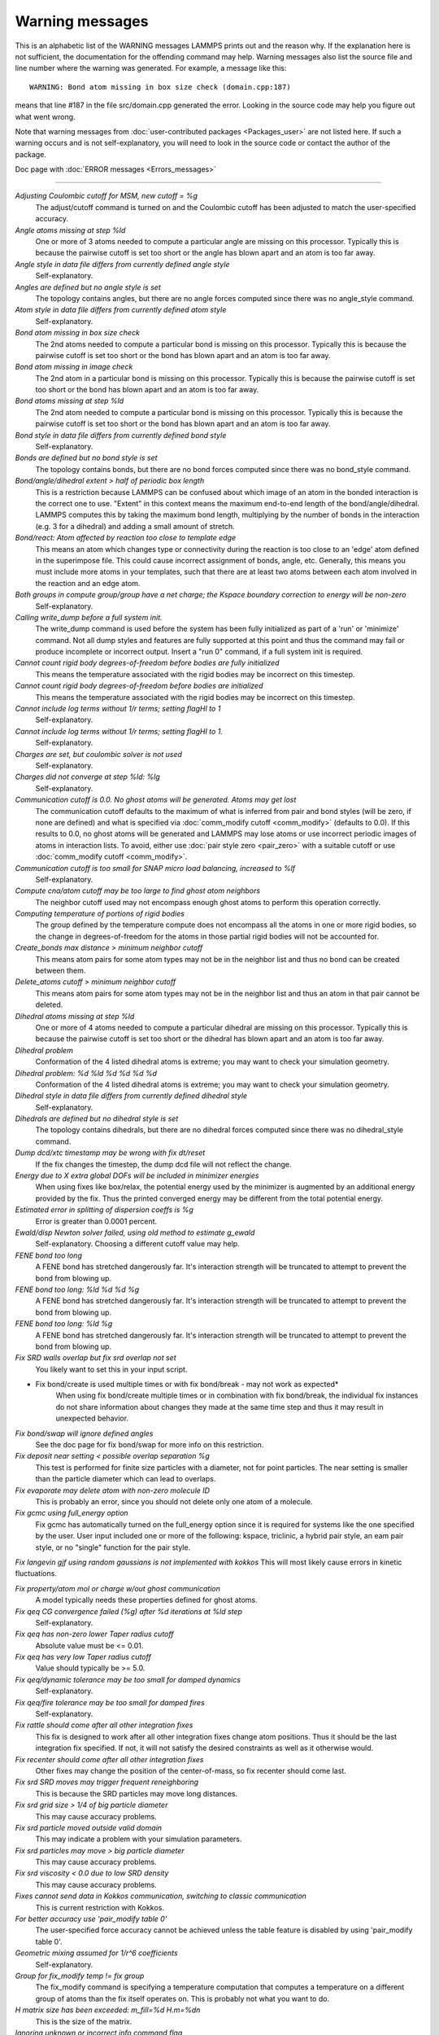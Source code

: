 Warning messages
================

This is an alphabetic list of the WARNING messages LAMMPS prints out
and the reason why.  If the explanation here is not sufficient, the
documentation for the offending command may help.  Warning messages
also list the source file and line number where the warning was
generated.  For example, a message like this:

.. parsed-literal::

   WARNING: Bond atom missing in box size check (domain.cpp:187)

means that line #187 in the file src/domain.cpp generated the error.
Looking in the source code may help you figure out what went wrong.

Note that warning messages from :doc:`user-contributed packages <Packages_user>` are not listed here.  If such a warning
occurs and is not self-explanatory, you will need to look in the source
code or contact the author of the package.

Doc page with :doc:`ERROR messages <Errors_messages>`

----------

*Adjusting Coulombic cutoff for MSM, new cutoff = %g*
   The adjust/cutoff command is turned on and the Coulombic cutoff has been
   adjusted to match the user-specified accuracy.

*Angle atoms missing at step %ld*
   One or more of 3 atoms needed to compute a particular angle are
   missing on this processor.  Typically this is because the pairwise
   cutoff is set too short or the angle has blown apart and an atom is
   too far away.

*Angle style in data file differs from currently defined angle style*
   Self-explanatory.

*Angles are defined but no angle style is set*
   The topology contains angles, but there are no angle forces computed
   since there was no angle_style command.

*Atom style in data file differs from currently defined atom style*
   Self-explanatory.

*Bond atom missing in box size check*
   The 2nd atoms needed to compute a particular bond is missing on this
   processor.  Typically this is because the pairwise cutoff is set too
   short or the bond has blown apart and an atom is too far away.

*Bond atom missing in image check*
   The 2nd atom in a particular bond is missing on this processor.
   Typically this is because the pairwise cutoff is set too short or the
   bond has blown apart and an atom is too far away.

*Bond atoms missing at step %ld*
   The 2nd atom needed to compute a particular bond is missing on this
   processor.  Typically this is because the pairwise cutoff is set too
   short or the bond has blown apart and an atom is too far away.

*Bond style in data file differs from currently defined bond style*
   Self-explanatory.

*Bonds are defined but no bond style is set*
   The topology contains bonds, but there are no bond forces computed
   since there was no bond_style command.

*Bond/angle/dihedral extent > half of periodic box length*
   This is a restriction because LAMMPS can be confused about which image
   of an atom in the bonded interaction is the correct one to use.
   "Extent" in this context means the maximum end-to-end length of the
   bond/angle/dihedral.  LAMMPS computes this by taking the maximum bond
   length, multiplying by the number of bonds in the interaction (e.g. 3
   for a dihedral) and adding a small amount of stretch.

*Bond/react: Atom affected by reaction too close to template edge*
   This means an atom which changes type or connectivity during the
   reaction is too close to an 'edge' atom defined in the superimpose
   file. This could cause incorrect assignment of bonds, angle, etc.
   Generally, this means you must include more atoms in your templates,
   such that there are at least two atoms between each atom involved in
   the reaction and an edge atom.

*Both groups in compute group/group have a net charge; the Kspace boundary correction to energy will be non-zero*
   Self-explanatory.

*Calling write_dump before a full system init.*
   The write_dump command is used before the system has been fully
   initialized as part of a 'run' or 'minimize' command. Not all dump
   styles and features are fully supported at this point and thus the
   command may fail or produce incomplete or incorrect output. Insert
   a "run 0" command, if a full system init is required.

*Cannot count rigid body degrees-of-freedom before bodies are fully initialized*
   This means the temperature associated with the rigid bodies may be
   incorrect on this timestep.

*Cannot count rigid body degrees-of-freedom before bodies are initialized*
   This means the temperature associated with the rigid bodies may be
   incorrect on this timestep.

*Cannot include log terms without 1/r terms; setting flagHI to 1*
   Self-explanatory.

*Cannot include log terms without 1/r terms; setting flagHI to 1.*
   Self-explanatory.

*Charges are set, but coulombic solver is not used*
   Self-explanatory.

*Charges did not converge at step %ld: %lg*
   Self-explanatory.

*Communication cutoff is 0.0. No ghost atoms will be generated. Atoms may get lost*
   The communication cutoff defaults to the maximum of what is inferred from
   pair and bond styles (will be zero, if none are defined) and what is specified
   via :doc:`comm_modify cutoff <comm_modify>` (defaults to 0.0).  If this results
   to 0.0, no ghost atoms will be generated and LAMMPS may lose atoms or use
   incorrect periodic images of atoms in interaction lists.  To avoid, either use
   :doc:`pair style zero <pair_zero>` with a suitable cutoff or use :doc:`comm_modify cutoff <comm_modify>`.

*Communication cutoff is too small for SNAP micro load balancing, increased to %lf*
   Self-explanatory.

*Compute cna/atom cutoff may be too large to find ghost atom neighbors*
   The neighbor cutoff used may not encompass enough ghost atoms
   to perform this operation correctly.

*Computing temperature of portions of rigid bodies*
   The group defined by the temperature compute does not encompass all
   the atoms in one or more rigid bodies, so the change in
   degrees-of-freedom for the atoms in those partial rigid bodies will
   not be accounted for.

*Create_bonds max distance > minimum neighbor cutoff*
   This means atom pairs for some atom types may not be in the neighbor
   list and thus no bond can be created between them.

*Delete_atoms cutoff > minimum neighbor cutoff*
   This means atom pairs for some atom types may not be in the neighbor
   list and thus an atom in that pair cannot be deleted.

*Dihedral atoms missing at step %ld*
   One or more of 4 atoms needed to compute a particular dihedral are
   missing on this processor.  Typically this is because the pairwise
   cutoff is set too short or the dihedral has blown apart and an atom is
   too far away.

*Dihedral problem*
   Conformation of the 4 listed dihedral atoms is extreme; you may want
   to check your simulation geometry.

*Dihedral problem: %d %ld %d %d %d %d*
   Conformation of the 4 listed dihedral atoms is extreme; you may want
   to check your simulation geometry.

*Dihedral style in data file differs from currently defined dihedral style*
   Self-explanatory.

*Dihedrals are defined but no dihedral style is set*
   The topology contains dihedrals, but there are no dihedral forces computed
   since there was no dihedral_style command.

*Dump dcd/xtc timestamp may be wrong with fix dt/reset*
   If the fix changes the timestep, the dump dcd file will not
   reflect the change.

*Energy due to X extra global DOFs will be included in minimizer energies*
   When using fixes like box/relax, the potential energy used by the minimizer
   is augmented by an additional energy provided by the fix. Thus the printed
   converged energy may be different from the total potential energy.

*Estimated error in splitting of dispersion coeffs is %g*
   Error is greater than 0.0001 percent.

*Ewald/disp Newton solver failed, using old method to estimate g_ewald*
   Self-explanatory. Choosing a different cutoff value may help.

*FENE bond too long*
   A FENE bond has stretched dangerously far.  It's interaction strength
   will be truncated to attempt to prevent the bond from blowing up.

*FENE bond too long: %ld %d %d %g*
   A FENE bond has stretched dangerously far.  It's interaction strength
   will be truncated to attempt to prevent the bond from blowing up.

*FENE bond too long: %ld %g*
   A FENE bond has stretched dangerously far.  It's interaction strength
   will be truncated to attempt to prevent the bond from blowing up.

*Fix SRD walls overlap but fix srd overlap not set*
   You likely want to set this in your input script.

* Fix bond/create is used multiple times or with fix bond/break - may not work as expected*
   When using fix bond/create multiple times or in combination with
   fix bond/break, the individual fix instances do not share information
   about changes they made at the same time step and thus it may result
   in unexpected behavior.

*Fix bond/swap will ignore defined angles*
   See the doc page for fix bond/swap for more info on this
   restriction.

*Fix deposit near setting < possible overlap separation %g*
   This test is performed for finite size particles with a diameter, not
   for point particles.  The near setting is smaller than the particle
   diameter which can lead to overlaps.

*Fix evaporate may delete atom with non-zero molecule ID*
   This is probably an error, since you should not delete only one atom
   of a molecule.

*Fix gcmc using full_energy option*
   Fix gcmc has automatically turned on the full_energy option since it
   is required for systems like the one specified by the user. User input
   included one or more of the following: kspace, triclinic, a hybrid
   pair style, an eam pair style, or no "single" function for the pair
   style.

*Fix langevin gjf using random gaussians is not implemented with kokkos*
This will most likely cause errors in kinetic fluctuations.

*Fix property/atom mol or charge w/out ghost communication*
   A model typically needs these properties defined for ghost atoms.

*Fix qeq CG convergence failed (%g) after %d iterations at %ld step*
   Self-explanatory.

*Fix qeq has non-zero lower Taper radius cutoff*
   Absolute value must be <= 0.01.

*Fix qeq has very low Taper radius cutoff*
   Value should typically be >= 5.0.

*Fix qeq/dynamic tolerance may be too small for damped dynamics*
   Self-explanatory.

*Fix qeq/fire tolerance may be too small for damped fires*
   Self-explanatory.

*Fix rattle should come after all other integration fixes*
   This fix is designed to work after all other integration fixes change
   atom positions.  Thus it should be the last integration fix specified.
   If not, it will not satisfy the desired constraints as well as it
   otherwise would.

*Fix recenter should come after all other integration fixes*
   Other fixes may change the position of the center-of-mass, so
   fix recenter should come last.

*Fix srd SRD moves may trigger frequent reneighboring*
   This is because the SRD particles may move long distances.

*Fix srd grid size > 1/4 of big particle diameter*
   This may cause accuracy problems.

*Fix srd particle moved outside valid domain*
   This may indicate a problem with your simulation parameters.

*Fix srd particles may move > big particle diameter*
   This may cause accuracy problems.

*Fix srd viscosity < 0.0 due to low SRD density*
   This may cause accuracy problems.

*Fixes cannot send data in Kokkos communication, switching to classic communication*
   This is current restriction with Kokkos.

*For better accuracy use 'pair_modify table 0'*
   The user-specified force accuracy cannot be achieved unless the table
   feature is disabled by using 'pair_modify table 0'.

*Geometric mixing assumed for 1/r\^6 coefficients*
   Self-explanatory.

*Group for fix_modify temp != fix group*
   The fix_modify command is specifying a temperature computation that
   computes a temperature on a different group of atoms than the fix
   itself operates on.  This is probably not what you want to do.

*H matrix size has been exceeded: m_fill=%d H.m=%d\n*
   This is the size of the matrix.

*Ignoring unknown or incorrect info command flag*
   Self-explanatory.  An unknown argument was given to the info command.
   Compare your input with the documentation.

*Improper atoms missing at step %ld*
   One or more of 4 atoms needed to compute a particular improper are
   missing on this processor.  Typically this is because the pairwise
   cutoff is set too short or the improper has blown apart and an atom is
   too far away.

*Improper problem: %d %ld %d %d %d %d*
   Conformation of the 4 listed improper atoms is extreme; you may want
   to check your simulation geometry.

*Improper style in data file differs from currently defined improper style*
   Self-explanatory.

*Impropers are defined but no improper style is set*
   The topology contains impropers, but there are no improper forces computed
   since there was no improper_style command.

*Inconsistent image flags*
   The image flags for a pair on bonded atoms appear to be inconsistent.
   Inconsistent means that when the coordinates of the two atoms are
   unwrapped using the image flags, the two atoms are far apart.
   Specifically they are further apart than half a periodic box length.
   Or they are more than a box length apart in a non-periodic dimension.
   This is usually due to the initial data file not having correct image
   flags for the 2 atoms in a bond that straddles a periodic boundary.
   They should be different by 1 in that case.  This is a warning because
   inconsistent image flags will not cause problems for dynamics or most
   LAMMPS simulations.  However they can cause problems when such atoms
   are used with the fix rigid or replicate commands.  Note that if you
   have an infinite periodic crystal with bonds then it is impossible to
   have fully consistent image flags, since some bonds will cross
   periodic boundaries and connect two atoms with the same image
   flag.

*Increasing communication cutoff for GPU style*
   The pair style has increased the communication cutoff to be consistent with
   the communication cutoff requirements for this pair style when run on the GPU.

*KIM Model does not provide 'energy'; Potential energy will be zero*
   Self-explanatory.

*KIM Model does not provide 'forces'; Forces will be zero*
   Self-explanatory.

*KIM Model does not provide 'particleEnergy'; energy per atom will be zero*
   Self-explanatory.

*KIM Model does not provide 'particleVirial'; virial per atom will be zero*
   Self-explanatory.

*Kspace_modify slab param < 2.0 may cause unphysical behavior*
   The kspace_modify slab parameter should be larger to insure periodic
   grids padded with empty space do not overlap.

*Less insertions than requested*
   The fix pour command was unsuccessful at finding open space
   for as many particles as it tried to insert.

*Library error in lammps_gather_atoms*
   This library function cannot be used if atom IDs are not defined
   or are not consecutively numbered.

*Library error in lammps_scatter_atoms*
   This library function cannot be used if atom IDs are not defined or
   are not consecutively numbered, or if no atom map is defined.  See the
   atom_modify command for details about atom maps.

*Likewise 1-2 special neighbor interactions != 1.0*
   The topology contains bonds, but there is no bond style defined
   and a 1-2 special neighbor scaling factor was not 1.0. This
   means that pair style interactions may have scaled or missing
   pairs in the neighbor list in expectation of interactions for
   those pairs being computed from the bond style.

*Likewise 1-3 special neighbor interactions != 1.0*
   The topology contains angles, but there is no angle style defined
   and a 1-3 special neighbor scaling factor was not 1.0. This
   means that pair style interactions may have scaled or missing
   pairs in the neighbor list in expectation of interactions for
   those pairs being computed from the angle style.

*Likewise 1-4 special neighbor interactions != 1.0*
   The topology contains dihedrals, but there is no dihedral style defined
   and a 1-4 special neighbor scaling factor was not 1.0. This
   means that pair style interactions may have scaled or missing
   pairs in the neighbor list in expectation of interactions for
   those pairs being computed from the dihedral style.

*Lost atoms via change_box: original %ld current %ld*
   The command options you have used caused atoms to be lost.

*Lost atoms via displace_atoms: original %ld current %ld*
   The command options you have used caused atoms to be lost.

*Lost atoms: original %ld current %ld*
   Lost atoms are checked for each time thermo output is done.  See the
   thermo_modify lost command for options.  Lost atoms usually indicate
   bad dynamics, e.g. atoms have been blown far out of the simulation
   box, or moved further than one processor's sub-domain away before
   reneighboring.

*MSM mesh too small, increasing to 2 points in each direction*
   Self-explanatory.

*Mismatch between velocity and compute groups*
   The temperature computation used by the velocity command will not be
   on the same group of atoms that velocities are being set for.

*Mixing forced for lj coefficients*
   Self-explanatory.

*Molecule attributes do not match system attributes*
   An attribute is specified (e.g. diameter, charge) that is
   not defined for the specified atom style.

*Molecule has bond topology but no special bond settings*
   This means the bonded atoms will not be excluded in pair-wise
   interactions.

*Molecule template for create_atoms has multiple molecules*
   The create_atoms command will only create molecules of a single type,
   i.e. the first molecule in the template.

*Molecule template for fix gcmc has multiple molecules*
   The fix gcmc command will only create molecules of a single type,
   i.e. the first molecule in the template.

*Molecule template for fix shake has multiple molecules*
   The fix shake command will only recognize molecules of a single
   type, i.e. the first molecule in the template.

*More than one compute centro/atom*
   It is not efficient to use compute centro/atom more than once.

*More than one compute cluster/atom*
   It is not efficient to use compute cluster/atom  more than once.

*More than one compute cna/atom defined*
   It is not efficient to use compute cna/atom  more than once.

*More than one compute contact/atom*
   It is not efficient to use compute contact/atom more than once.

*More than one compute coord/atom*
   It is not efficient to use compute coord/atom more than once.

*More than one compute damage/atom*
   It is not efficient to use compute ke/atom more than once.

*More than one compute dilatation/atom*
   Self-explanatory.

*More than one compute erotate/sphere/atom*
   It is not efficient to use compute erorate/sphere/atom more than once.

*More than one compute hexorder/atom*
   It is not efficient to use compute hexorder/atom more than once.

*More than one compute ke/atom*
   It is not efficient to use compute ke/atom more than once.

*More than one compute orientorder/atom*
   It is not efficient to use compute orientorder/atom more than once.

*More than one compute plasticity/atom*
   Self-explanatory.

*More than one compute sna/atom*
   Self-explanatory.

*More than one compute snad/atom*
   Self-explanatory.

*More than one compute snav/atom*
   Self-explanatory.

*More than one fix poems*
   It is not efficient to use fix poems more than once.

*More than one fix rigid*
   It is not efficient to use fix rigid more than once.

*Neighbor exclusions used with KSpace solver may give inconsistent Coulombic energies*
   This is because excluding specific pair interactions also excludes
   them from long-range interactions which may not be the desired effect.
   The special_bonds command handles this consistently by insuring
   excluded (or weighted) 1-2, 1-3, 1-4 interactions are treated
   consistently by both the short-range pair style and the long-range
   solver.  This is not done for exclusions of charged atom pairs via the
   neigh_modify exclude command.

*New thermo_style command, previous thermo_modify settings will be lost*
   If a thermo_style command is used after a thermo_modify command, the
   settings changed by the thermo_modify command will be reset to their
   default values.  This is because the thermo_modify command acts on
   the currently defined thermo style, and a thermo_style command creates
   a new style.

*No Kspace calculation with verlet/split*
   The 2nd partition performs a kspace calculation so the kspace_style
   command must be used.

*No automatic unit conversion to XTC file format conventions possible for units lj*
   This means no scaling will be performed.

*No fixes defined, atoms won't move*
   If you are not using a fix like nve, nvt, npt then atom velocities and
   coordinates will not be updated during timestepping.

*No joints between rigid bodies, use fix rigid instead*
   The bodies defined by fix poems are not connected by joints.  POEMS
   will integrate the body motion, but it would be more efficient to use
   fix rigid.

*Not using real units with pair reax*
   This is most likely an error, unless you have created your own ReaxFF
   parameter file in a different set of units.

*Number of MSM mesh points changed to be a multiple of 2*
   MSM requires that the number of grid points in each direction be a multiple
   of two and the number of grid points in one or more directions have been
   adjusted to meet this requirement.

*OMP_NUM_THREADS environment is not set.*
   This environment variable must be set appropriately to use the
   USER-OMP package.

*One or more atoms are time integrated more than once*
   This is probably an error since you typically do not want to
   advance the positions or velocities of an atom more than once
   per timestep.

*One or more chunks do not contain all atoms in molecule*
   This may not be what you intended.

*One or more dynamic groups may not be updated at correct point in timestep*
   If there are other fixes that act immediately after the initial stage
   of time integration within a timestep (i.e. after atoms move), then
   the command that sets up the dynamic group should appear after those
   fixes.  This will insure that dynamic group assignments are made
   after all atoms have moved.

*One or more respa levels compute no forces*
   This is computationally inefficient.

*Pair COMB charge %.10f with force %.10f hit max barrier*
   Something is possibly wrong with your model.

*Pair COMB charge %.10f with force %.10f hit min barrier*
   Something is possibly wrong with your model.

*Pair brownian needs newton pair on for momentum conservation*
   Self-explanatory.

*Pair dpd needs newton pair on for momentum conservation*
   Self-explanatory.

*Pair dsmc: num_of_collisions > number_of_A*
   Collision model in DSMC is breaking down.

*Pair dsmc: num_of_collisions > number_of_B*
   Collision model in DSMC is breaking down.

*Pair style in data file differs from currently defined pair style*
   Self-explanatory.

*Pair style restartinfo set but has no restart support*
   This pair style has a bug, where it does not support reading and
   writing information to a restart file, but does not set the member
   variable "restartinfo" to 0 as required in that case.

*Particle deposition was unsuccessful*
   The fix deposit command was not able to insert as many atoms as
   needed.  The requested volume fraction may be too high, or other atoms
   may be in the insertion region.

*Proc sub-domain size < neighbor skin, could lead to lost atoms*
   The decomposition of the physical domain (likely due to load
   balancing) has led to a processor's sub-domain being smaller than the
   neighbor skin in one or more dimensions.  Since reneighboring is
   triggered by atoms moving the skin distance, this may lead to lost
   atoms, if an atom moves all the way across a neighboring processor's
   sub-domain before reneighboring is triggered.

*Reducing PPPM order b/c stencil extends beyond nearest neighbor processor*
   This may lead to a larger grid than desired.  See the kspace_modify overlap
   command to prevent changing of the PPPM order.

*Reducing PPPMDisp Coulomb order b/c stencil extends beyond neighbor processor*
   This may lead to a larger grid than desired.  See the kspace_modify overlap
   command to prevent changing of the PPPM order.

*Reducing PPPMDisp dispersion order b/c stencil extends beyond neighbor processor*
   This may lead to a larger grid than desired.  See the kspace_modify overlap
   command to prevent changing of the PPPM order.

*Replacing a fix, but new group != old group*
   The ID and style of a fix match for a fix you are changing with a fix
   command, but the new group you are specifying does not match the old
   group.

*Replicating in a non-periodic dimension*
   The parameters for a replicate command will cause a non-periodic
   dimension to be replicated; this may cause unwanted behavior.

*Resetting reneighboring criteria during PRD*
   A PRD simulation requires that neigh_modify settings be delay = 0,
   every = 1, check = yes.  Since these settings were not in place,
   LAMMPS changed them and will restore them to their original values
   after the PRD simulation.

*Resetting reneighboring criteria during TAD*
   A TAD simulation requires that neigh_modify settings be delay = 0,
   every = 1, check = yes.  Since these settings were not in place,
   LAMMPS changed them and will restore them to their original values
   after the PRD simulation.

*Resetting reneighboring criteria during minimization*
   Minimization requires that neigh_modify settings be delay = 0, every =
   1, check = yes.  Since these settings were not in place, LAMMPS
   changed them and will restore them to their original values after the
   minimization.

*Restart file used different # of processors*
   The restart file was written out by a LAMMPS simulation running on a
   different number of processors.  Due to round-off, the trajectories of
   your restarted simulation may diverge a little more quickly than if
   you ran on the same # of processors.

*Restart file used different 3d processor grid*
   The restart file was written out by a LAMMPS simulation running on a
   different 3d grid of processors.  Due to round-off, the trajectories
   of your restarted simulation may diverge a little more quickly than if
   you ran on the same # of processors.

*Restart file used different boundary settings, using restart file values*
   Your input script cannot change these restart file settings.

*Restart file used different newton bond setting, using restart file value*
   The restart file value will override the setting in the input script.

*Restart file used different newton pair setting, using input script value*
   The input script value will override the setting in the restart file.

*Restrain problem: %d %ld %d %d %d %d*
   Conformation of the 4 listed dihedral atoms is extreme; you may want
   to check your simulation geometry.

*Running PRD with only one replica*
   This is allowed, but you will get no parallel speed-up.

*SRD bin shifting turned on due to small lamda*
   This is done to try to preserve accuracy.

*SRD bin size for fix srd differs from user request*
   Fix SRD had to adjust the bin size to fit the simulation box.  See the
   cubic keyword if you want this message to be an error vs warning.

*SRD bins for fix srd are not cubic enough*
   The bin shape is not within tolerance of cubic.  See the cubic
   keyword if you want this message to be an error vs warning.

*SRD particle %d started inside big particle %d on step %ld bounce %d*
   See the inside keyword if you want this message to be an error vs
   warning.

*SRD particle %d started inside wall %d on step %ld bounce %d*
   See the inside keyword if you want this message to be an error vs
   warning.

*Shake determinant < 0.0*
   The determinant of the quadratic equation being solved for a single
   cluster specified by the fix shake command is numerically suspect.  LAMMPS
   will set it to 0.0 and continue.

*Shell command '%s' failed with error '%s'*
   Self-explanatory.

*Shell command returned with non-zero status*
   This may indicate the shell command did not operate as expected.

*Should not allow rigid bodies to bounce off reflecting walls*
   LAMMPS allows this, but their dynamics are not computed correctly.

*Should not use fix nve/limit with fix shake or fix rattle*
   This will lead to invalid constraint forces in the SHAKE/RATTLE
   computation.

*Simulations might be very slow because of large number of structure factors*
   Self-explanatory.

*Slab correction not needed for MSM*
   Slab correction is intended to be used with Ewald or PPPM and is not needed by MSM.

*Specifying an 'subset' value of '0' is equivalent to no 'subset' keyword*
   Self-explanatory.

*System is not charge neutral, net charge = %g*
   The total charge on all atoms on the system is not 0.0.
   For some KSpace solvers this is only a warning.

*Table inner cutoff >= outer cutoff*
   You specified an inner cutoff for a Coulombic table that is longer
   than the global cutoff.  Probably not what you wanted.

*Temperature for MSST is not for group all*
   User-assigned temperature to MSST fix does not compute temperature for
   all atoms.  Since MSST computes a global pressure, the kinetic energy
   contribution from the temperature is assumed to also be for all atoms.
   Thus the pressure used by MSST could be inaccurate.

*Temperature for NPT is not for group all*
   User-assigned temperature to NPT fix does not compute temperature for
   all atoms.  Since NPT computes a global pressure, the kinetic energy
   contribution from the temperature is assumed to also be for all atoms.
   Thus the pressure used by NPT could be inaccurate.

*Temperature for fix modify is not for group all*
   The temperature compute is being used with a pressure calculation
   which does operate on group all, so this may be inconsistent.

*Temperature for thermo pressure is not for group all*
   User-assigned temperature to thermo via the thermo_modify command does
   not compute temperature for all atoms.  Since thermo computes a global
   pressure, the kinetic energy contribution from the temperature is
   assumed to also be for all atoms.  Thus the pressure printed by thermo
   could be inaccurate.

*The fix ave/spatial command has been replaced by the more flexible fix ave/chunk and compute chunk/atom commands -- fix ave/spatial will be removed in the summer of 2015*
   Self-explanatory.

*The minimizer does not re-orient dipoles when using fix efield*
   This means that only the atom coordinates will be minimized,
   not the orientation of the dipoles.

*Too many common neighbors in CNA %d times*
   More than the maximum # of neighbors was found multiple times.  This
   was unexpected.

*Too many inner timesteps in fix ttm*
   Self-explanatory.

*Too many neighbors in CNA for %d atoms*
   More than the maximum # of neighbors was found multiple times.  This
   was unexpected.

*Triclinic box skew is large*
   The displacement in a skewed direction is normally required to be less
   than half the box length in that dimension.  E.g. the xy tilt must be
   between -half and +half of the x box length.  You have relaxed the
   constraint using the box tilt command, but the warning means that a
   LAMMPS simulation may be inefficient as a result.

*Use special bonds = 0,1,1 with bond style fene*
   Most FENE models need this setting for the special_bonds command.

*Use special bonds = 0,1,1 with bond style fene/expand*
   Most FENE models need this setting for the special_bonds command.

*Using a many-body potential with bonds/angles/dihedrals and special_bond exclusions*
   This is likely not what you want to do.  The exclusion settings will
   eliminate neighbors in the neighbor list, which the many-body potential
   needs to calculated its terms correctly.

*Using compute temp/deform with inconsistent fix deform remap option*
   Fix nvt/sllod assumes deforming atoms have a velocity profile provided
   by "remap v" or "remap none" as a fix deform option.

*Using compute temp/deform with no fix deform defined*
   This is probably an error, since it makes little sense to use
   compute temp/deform in this case.

*Using fix srd with box deformation but no SRD thermostat*
   The deformation will heat the SRD particles so this can
   be dangerous.

*Using kspace solver on system with no charge*
   Self-explanatory.

*Using largest cut-off for lj/long/dipole/long long long*
   Self-explanatory.

*Using largest cutoff for buck/long/coul/long*
   Self-explanatory.

*Using largest cutoff for lj/long/coul/long*
   Self-explanatory.

*Using largest cutoff for pair_style lj/long/tip4p/long*
   Self-explanatory.

*Using package gpu without any pair style defined*
   Self-explanatory.

*Using pair potential shift with pair_modify compute no*
   The shift effects will thus not be computed.

*Using pair tail corrections with nonperiodic system*
   This is probably a bogus thing to do, since tail corrections are
   computed by integrating the density of a periodic system out to
   infinity.

*Using pair tail corrections with pair_modify compute no*
   The tail corrections will thus not be computed.

*pair style reax is now deprecated and will soon be retired. Users should switch to pair_style reax/c*
   Self-explanatory.

